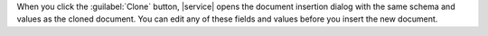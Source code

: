 .. tabs::
   :hidden: true

   .. tab:: List View
      :tabid: list-view

      To clone a document, hover over the desired document
      and click the :guilabel:`Clone` button.

      .. figure:: /images/atlas-ui/compass/clone-doc.png
        :figwidth: 720px
        :alt: Clone button

   .. tab:: JSON View
      :tabid: json

      To clone a document, hover over the desired document
      and click the :guilabel:`Clone` button.

      .. figure:: /images/atlas-ui/compass/json-view-clone.png
        :figwidth: 720px
        :alt: Clone button JSON

   .. tab:: Table View
      :tabid: table-view

      To clone a document, hover over the desired document
      and click the :guilabel:`Clone` button.

      .. figure:: /images/atlas-ui/compass/table-view-clone.png
        :figwidth: 720px
        :alt: Clone button Table view

When you click the :guilabel:`Clone` button, |service| opens the
document insertion dialog with the same schema and values as the cloned
document. You can edit any of these fields and values before you insert
the new document. 
